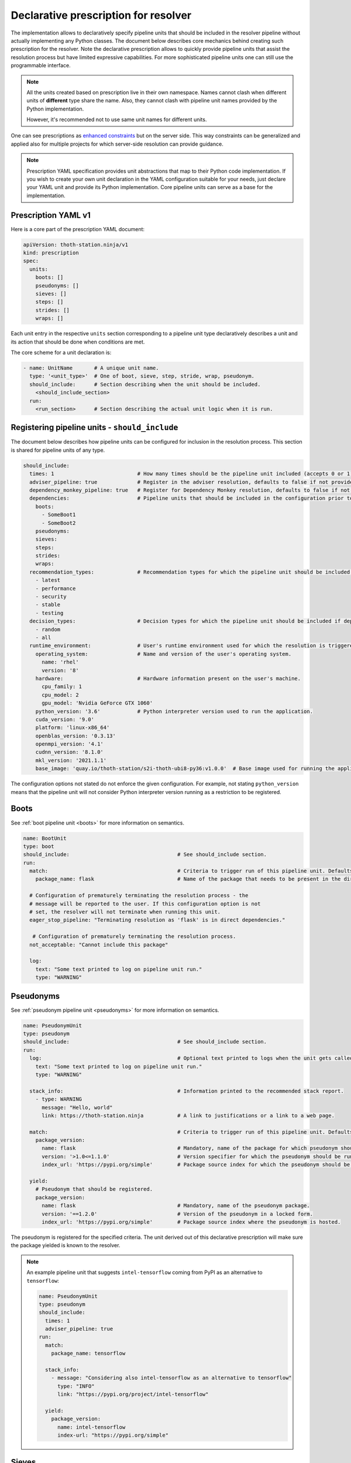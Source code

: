 .. _prescription:

Declarative prescription for resolver
-------------------------------------

The implementation allows to declaratively specify pipeline units that should
be included in the resolver pipeline without actually implementing any Python
classes. The document below describes core mechanics behind creating such
prescription for the resolver. Note the declarative prescription allows to
quickly provide pipeline units that assist the resolution process but have
limited expressive capabilities. For more sophisticated pipeline units one can
still use the programmable interface.

.. note::

  All the units created based on prescription live in their own namespace. Names
  cannot clash when different units of **different** type share the name. Also,
  they cannot clash with pipeline unit names provided by the Python
  implementation.

  However, it's recommended not to use same unit names for different units.

One can see prescriptions as `enhanced constraints
<https://pip.pypa.io/en/stable/user_guide/#constraints-files>`_ but on the server
side. This way constraints can be generalized and applied also for multiple projects
for which server-side resolution can provide guidance.

.. note::

  Prescription YAML specification provides unit abstractions that map to their
  Python code implementation. If you wish to create your own unit declaration in
  the YAML configuration suitable for your needs, just declare your YAML unit
  and provide its Python implementation. Core pipeline units can serve as
  a base for the implementation.

Prescription YAML v1
====================

Here is a core part of the prescription YAML document:

.. code-block:: yaml

  apiVersion: thoth-station.ninja/v1
  kind: prescription
  spec:
    units:
      boots: []
      pseudonyms: []
      sieves: []
      steps: []
      strides: []
      wraps: []

Each unit entry in the respective ``units`` section corresponding to a pipeline
unit type declaratively describes a unit and its action that should be done
when conditions are met.

The core scheme for a unit declaration is:

.. code-block:: yaml

 - name: UnitName       # A unique unit name.
   type: '<unit_type>'  # One of boot, sieve, step, stride, wrap, pseudonym.
   should_include:      # Section describing when the unit should be included.
     <should_include_section>
   run:
     <run_section>      # Section describing the actual unit logic when it is run.

Registering pipeline units - ``should_include``
===============================================

The document below describes how pipeline units can be configured for inclusion
in the resolution process. This section is shared for pipeline units of any type.

.. code-block:: yaml

  should_include:
    times: 1                           # How many times should be the pipeline unit included (accepts 0 or 1).
    adviser_pipeline: true             # Register in the adviser resolution, defaults to false if not provided.
    dependency_monkey_pipeline: true   # Register for Dependency Monkey resolution, defaults to false if not provided.
    dependencies:                      # Pipeline units that should be included in the configuration prior to including this unit. Defaults to no dependency restrictions if not provided.
      boots:
        - SomeBoot1
        - SomeBoot2
      pseudonyms:
      sieves:
      steps:
      strides:
      wraps:
    recommendation_types:              # Recommendation types for which the pipeline unit should be included if adviser_pipeline=true. Defaults to all available if not provided.
      - latest
      - performance
      - security
      - stable
      - testing
    decision_types:                    # Decision types for which the pipeline unit should be included if dependency_monkey_pipeline=true. Defaults to all available if not provided.
      - random
      - all
    runtime_environment:               # User's runtime environment used for which the resolution is triggered.
      operating_system:                # Name and version of the user's operating system.
        name: 'rhel'
        version: '8'
      hardware:                        # Hardware information present on the user's machine.
        cpu_family: 1
        cpu_model: 2
        gpu_model: 'Nvidia GeForce GTX 1060'
      python_version: '3.6'            # Python interpreter version used to run the application.
      cuda_version: '9.0'
      platform: 'linux-x86_64'
      openblas_version: '0.3.13'
      openmpi_version: '4.1'
      cudnn_version: '8.1.0'
      mkl_version: '2021.1.1'
      base_image: 'quay.io/thoth-station/s2i-thoth-ubi8-py36:v1.0.0'  # Base image used for running the application.

The configuration options not stated do not enforce the given configuration.
For example, not stating ``python_version`` means that the pipeline unit will
not consider Python interpreter version running as a restriction to be
registered.

Boots
=====

See :ref:`boot pipeline unit <boots>` for more information on semantics.

.. code-block:: yaml

  name: BootUnit
  type: boot
  should_include:                                   # See should_include section.
  run:
    match:                                          # Criteria to trigger run of this pipeline unit. Defaults to always running the boot pipeline unit if no package_name is provided.
      package_name: flask                           # Name of the package that needs to be present in the direct dependency listing to run this unit.

    # Configuration of prematurely terminating the resolution process - the
    # message will be reported to the user. If this configuration option is not
    # set, the resolver will not terminate when running this unit.
    eager_stop_pipeline: "Terminating resolution as 'flask' is in direct dependencies."

     # Configuration of prematurely terminating the resolution process.
    not_acceptable: "Cannot include this package"

    log:
      text: "Some text printed to log on pipeline unit run."
      type: "WARNING"


Pseudonyms
==========

See :ref:`pseudonym pipeline unit <pseudonyms>` for more information on
semantics.

.. code-block:: yaml

  name: PseudonymUnit
  type: pseudonym
  should_include:                                   # See should_include section.
  run:
    log:                                            # Optional text printed to logs when the unit gets called.
      text: "Some text printed to log on pipeline unit run."
      type: "WARNING"

    stack_info:                                     # Information printed to the recommended stack report.
      - type: WARNING
        message: "Hello, world"
        link: https://thoth-station.ninja           # A link to justifications or a link to a web page.

    match:                                          # Criteria to trigger run of this pipeline unit. Defaults to always running the pseudonym pipeline unit if no package_version is provided.
      package_version:
        name: flask                                 # Mandatory, name of the package for which pseudonym should be registered.
        version: '>1.0<=1.1.0'                      # Version specifier for which the pseudonym should be run. If not provided, defauts to any version.
        index_url: 'https://pypi.org/simple'        # Package source index for which the pseudonym should be run. If not provided, defaults to any index.

    yield:
      # Pseudonym that should be registered.
      package_version:
        name: flask                                 # Mandatory, name of the pseudonym package.
        version: '==1.2.0'                          # Version of the pseudonym in a locked form.
        index_url: 'https://pypi.org/simple'        # Package source index where the pseudonym is hosted.

The pseudonym is registered for the specified criteria. The unit derived out of
this declarative prescription will make sure the package yielded is known to
the resolver.

.. note::

  An example pipeline unit that suggests ``intel-tensorflow`` coming from PyPI as an alternative to ``tensorflow``:

  .. code-block:: yaml

    name: PseudonymUnit
    type: pseudonym
    should_include:
      times: 1
      adviser_pipeline: true
    run:
      match:
        package_name: tensorflow

      stack_info:
        - message: "Considering also intel-tensorflow as an alternative to tensorflow"
          type: "INFO"
          link: "https://pypi.org/project/intel-tensorflow"

      yield:
        package_version:
          name: intel-tensorflow
          index-url: "https://pypi.org/simple"

Sieves
======

See :ref:`sieve pipeline unit <sieves>` for more information on
semantics.

.. code-block:: yaml

  name: SieveUnit
  type: sieve
  should_include:                                   # See should_include section.
  run:
    match:                                          # Criteria to trigger run of this pipeline unit. Defaults to always running the sieve pipeline unit if no package_version is provided.
      package_version:                              # Any package matching this criteria will be filtered out from the resolution.
        name: flask                                 # Name of the package for which the unit should be registered.
        version: '>1.0<=1.1.0'                      # Version specifier for which the sieve should be run. If not provided, defauts to any version.
        index_url: 'https://pypi.org/simple'        # Package source index for which the sieve should be run. If not provided, defaults to any index.

    log:                                            # Optional text printed to logs when the unit gets called.
      text: "Some text printed to log on pipeline unit run."
      type: "WARNING"

    stack_info:                                     # Information printed to the recommended stack report.
      - type: WARNING
        message: "Hello, world"
        link: https://thoth-station.ninja           # A link to justifications or a link to a web page.

.. note::

  An example pipeline unit that filters out ``pysaml2`` with the reported CVE.

  .. code-block:: yaml

    name: SieveUnit
    type: sieve
    should_include:
      times: 1
      adviser_pipeline: true
      recommendation_types:
        - security
        - stable
    run:
      match:
        package_version:
          name: pysaml2
          version: '<6.5.0'
          index_url: 'https://pypi.org/simple'

      stack_info:
        - type: WARNING
          message: "Not considering package pysaml2 based on vulnerability present"
          link: "https://cve.mitre.org/cgi-bin/cvename.cgi?name=CVE-2021-21238"

Steps
=====

See :ref:`step pipeline unit <step>` for more information on
semantics.

.. code-block:: yaml

  name: StepUnit
  type: step
  should_include:                                   # See should_include section.
  run:
    match:                                          # Criteria to trigger run of this pipeline unit. Defaults to always running the boot pipeline unit if no package_version is provided.
      package_version:                              # Any package matching this criteria will be filtered out from the resolution.
        name: flask                                 # Name of the package for which the unit should be registered.
        version: '>1.0<=1.1.0'                      # Version specifier for which the sieve should be run. If not provided, defauts to any version.
        index_url: 'https://pypi.org/simple'        # Package source index for which the sieve should be run. If not provided, defaults to any index.

      state:                                        # Optional, resolver internal state to match for the given resolution step.
        resolved_dependencies:
          - name: werkzeug                          # Dependencies that have to be present in the resolved state.
            locked_version: "1.0.0"
            index_url: 'https://pypi.org/simple'

    score: 0.42                                     # Score assigned to the step performed in the resolution.
    justification:
      - type: INFO
        message: "Hello, Thoth!"
        link: https://thoth-station.ninja

    not_acceptable: "Bad package inclusion"         # Block including certain package during the resolution.

    # Configuration of prematurely terminating the resolution process.
    eager_stop_pipeline: "Stop pipeline"

    multi_package_resolution: false                 # Run this pipeline multiple times when matched mutliple times. Defaults to false if not provided.

    log:                                            # Optional text printed to logs when the unit gets called.
      text: "Some text printed to log on pipeline unit run."
      type: "WARNING"

    stack_info:                                     # Information printed to the recommended stack report.
      - type: WARNING
        message: "Hello, world"
        link: https://thoth-station.ninja           # A link to justifications or a link to a web page.


.. note::

  An example pipeline unit that filters out ``pysaml2`` with the reported CVE.

  .. code-block:: yaml

    name: StepUnit
    type: step
    should_include:
      times: 1
      adviser_pipeline: true
    run:
      match:
        package_version:
          # Considering builds available also on other indexes than PyPI.
          name: tensorflow
          version: '~=2.4.0'

        state:
          resolved_dependencies:
            - name: numpy
              locked_version: "==1.19.1"
              index_url: 'https://pypi.org/simple'

      not_acceptable: "NumPy==1.19.5 is causing issues when used with TensorFlow 2.4"
      multi_package_resolution: true

      stack_info:
        - type: WARNING
          message: "NumPy==1.19.5 is causing issues when used with TensorFlow 2.4"
          link: "https://thoth-station.ninja/j/tf_24_np.html"


Strides
=======

See :ref:`step pipeline unit <step>` for more information on
semantics.

.. code-block:: yaml

  name: StrideUnit
  type: stride
  should_include:                                   # See should_include section.
  run:
    match:                                          # Criteria to trigger run of this pipeline unit. Defaults to always running the boot pipeline unit if no package_version is provided.
      state:                                        # Optional, resolver internal state to match for the given stride.
        resolved_dependencies:
          - name: werkzeug                          # Dependencies that have to be present in the resolved state.
            locked_version: "1.0.0"
            index_url: 'https://pypi.org/simple'

    not_acceptable: "Bad package inclusion"         # Block resolving the given stack.

    # Configuration of prematurely terminating the resolution process.
    eager_stop_pipeline: "Stop pipeline"

    log:                                            # Optional text printed to logs when the unit gets called.
      text: "Some text printed to log on pipeline unit run."
      type: "WARNING"

    stack_info:                                     # Information printed to the recommended stack report.
      - type: WARNING
        message: "Hello, world"
        link: https://thoth-station.ninja           # A link to justifications or a link to a web page.

Wraps
=====

See :ref:`wrap pipeline unit <wrap>` for more information on
semantics.

.. code-block:: yaml

  name: WrapUnit
  type: wrap
  should_include:                                   # See should_include section.
  run:
    match:                                          # Criteria to trigger run of this pipeline unit. Defaults to always running the boot pipeline unit if no package_version is provided.
      state:                                        # Optional, resolver internal state to match for the given stride.
        resolved_dependencies:
          - name: werkzeug                          # Dependencies that have to be present in the resolved state.
            locked_version: "1.0.0"
            index_url: 'https://pypi.org/simple'

    not_acceptable: "Bad package inclusion"         # Block resolving the given stack.

    # Configuration of prematurely terminating the resolution process.
    eager_stop_pipeline: "Stop pipeline"

    log:                                            # Optional text printed to logs when the unit gets called.
      text: "Some text printed to log on pipeline unit run."
      type: "WARNING"

    stack_info:                                     # Information printed to the recommended stack report.
      - type: WARNING
        message: "Hello, world"
        link: https://thoth-station.ninja           # A link to justifications or a link to a web page.

    justification:
      - type: INFO
        message: "Hello, Thoth!"
        link: https://thoth-station.ninja
